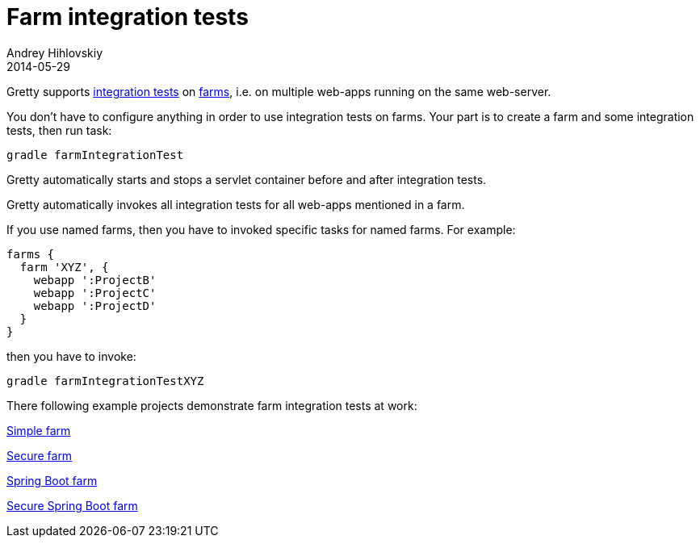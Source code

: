 = Farm integration tests
Andrey Hihlovskiy
2014-05-29
:sectanchors:
:jbake-type: page
:jbake-status: published

Gretty supports link:Integration-tests-support.html[integration tests] on link:Multiple-web-apps-introduction.html[farms], 
i.e. on multiple web-apps running on the same web-server.

You don't have to configure anything in order to use integration tests on farms. Your part is to create a farm and some integration tests, 
then run task:

[source,shell]
----
gradle farmIntegrationTest
----

Gretty automatically starts and stops a servlet container before and after integration tests.

Gretty automatically invokes all integration tests for all web-apps mentioned in a farm.

If you use named farms, then you have to invoked specific tasks for named farms. For example:

[source,groovy]
----
farms {
  farm 'XYZ', {
    webapp ':ProjectB'
    webapp ':ProjectC'
    webapp ':ProjectD'
  }
}
----

then you have to invoke:

[source,shell]
----
gradle farmIntegrationTestXYZ
----

There following example projects demonstrate farm integration tests at work:

https://github.com/gretty-gradle-plugin/gretty/tree/master/examples/farm[Simple farm]

https://github.com/gretty-gradle-plugin/gretty/tree/master/examples/farmSecure[Secure farm]

https://github.com/gretty-gradle-plugin/gretty/tree/master/examples/spring-boot-farm[Spring Boot farm]

https://github.com/gretty-gradle-plugin/gretty/tree/master/examples/spring-boot-farm-secure[Secure Spring Boot farm]

